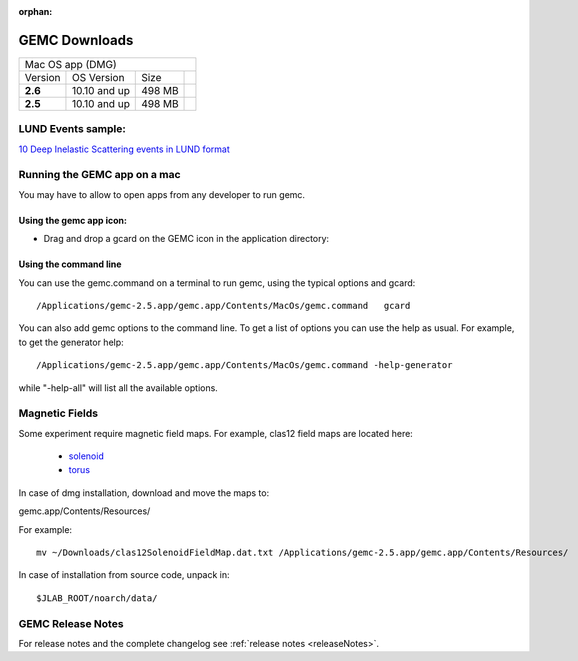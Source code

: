 
:orphan:

.. _downloads:

GEMC Downloads
==============

.. |download2.6at10| image:: download-button.png
	:width: 110pt
	:target: http://jlab.org/12gev_phys/packages/dmg/gemc-2.6.dmg

.. |download2.5at10| image:: download-button.png
	:width: 110pt
	:target: http://jlab.org/12gev_phys/packages/dmg/gemc-2.5.dmg




+-----------------------------------------------------------------+
|          Mac OS app (DMG)                                       |
+--------------+------------------+----------+--------------------+
|   Version    |  OS Version      |   Size   |                    |
+--------------+------------------+----------+--------------------+
|   **2.6**    |    10.10 and up  |  498 MB  | |download2.6at10|  |
+--------------+------------------+----------+--------------------+
|   **2.5**    |    10.10 and up  |  498 MB  | |download2.5at10|  |
+--------------+------------------+----------+--------------------+



LUND Events sample:
-------
`10 Deep Inelastic Scattering events in LUND format <http://jlab.org/12gev_phys/packages/gcards/dis.dat>`_


Running the GEMC app on a mac
-----------------------------

You may have to allow to open apps from any developer to run gemc.

Using the gemc app icon:
^^^^^^^^^^^^^^^^^^^^^^^^

* Drag and drop a gcard on the GEMC icon in the application directory:

.. image:: gemcDrag.png
	:width: 60%
	:align: center


Using the command line
^^^^^^^^^^^^^^^^^^^^^^

You can use the gemc.command on a terminal to run gemc, using the typical options and gcard::

 /Applications/gemc-2.5.app/gemc.app/Contents/MacOs/gemc.command   gcard

You can also add gemc options to the command line. To get a list of options you can use
the help as usual. For example, to get the generator help::

 /Applications/gemc-2.5.app/gemc.app/Contents/MacOs/gemc.command -help-generator

while "-help-all" will list all the available options.

Magnetic Fields
---------------
Some experiment require magnetic field maps. For example, clas12 field maps are located here:

 * `solenoid <http://clasweb.jlab.org/12gev/field_maps/clas12SolenoidFieldMap.dat>`_
 * `torus <http://clasweb.jlab.org/12gev/field_maps/clas12TorusOriginalMap.dat>`_

In case of dmg installation, download and move the maps to:

gemc.app/Contents/Resources/

For example::

 mv ~/Downloads/clas12SolenoidFieldMap.dat.txt /Applications/gemc-2.5.app/gemc.app/Contents/Resources/


In case of installation from source code, unpack in::

 $JLAB_ROOT/noarch/data/


GEMC Release Notes
------------------
For release notes and the complete changelog see :ref:`release notes <releaseNotes>`.







